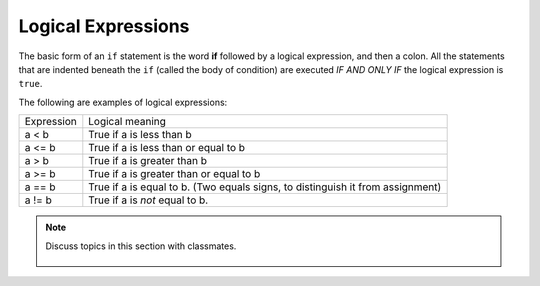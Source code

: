 ..  Copyright (C)  Mark Guzdial, Barbara Ericson, Briana Morrison
    Permission is granted to copy, distribute and/or modify this document
    under the terms of the GNU Free Documentation License, Version 1.3 or
    any later version published by the Free Software Foundation; with
    Invariant Sections being Forward, Prefaces, and Contributor List,
    no Front-Cover Texts, and no Back-Cover Texts.  A copy of the license
    is included in the section entitled "GNU Free Documentation License".

.. 	qnum::
	:start: 1
	:prefix: csp-12-4-
	
.. highlight:: python
   :linenothreshold: 3
 
Logical Expressions
====================

The basic form of an ``if`` statement is the word **if** followed by a logical expression, and then a colon.  All the statements that are indented beneath the ``if`` (called the body of condition) are executed *IF AND ONLY IF* the logical expression is ``true``.

The following are examples of logical expressions:

+------------+---------------------------------------------------------+
| Expression | Logical meaning                                         |
+------------+---------------------------------------------------------+
| a < b      | True if a is less than b                                |
+------------+---------------------------------------------------------+
| a <= b     | True if a is less than or equal to b                    |
+------------+---------------------------------------------------------+
| a > b      | True if a is greater than b                             |
+------------+---------------------------------------------------------+
| a >= b     | True if a is greater than or equal to b                 |
+------------+---------------------------------------------------------+
| a == b     | True if a is equal to b.                                | 
|            | (Two equals signs, to distinguish it from assignment)   |
+------------+---------------------------------------------------------+
| a != b     | True if a is *not* equal to b.                          | 
+------------+---------------------------------------------------------+

.. note::

    Discuss topics in this section with classmates. 

      .. disqus::
          :shortname: studentcsp
          :identifier: studentcsp_12_4

